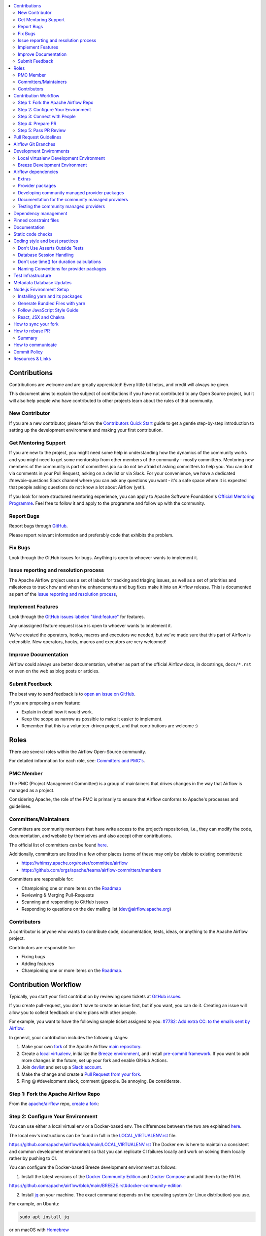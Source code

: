 .. Licensed to the Apache Software Foundation (ASF) under one
    or more contributor license agreements.  See the NOTICE file
    distributed with this work for additional information
    regarding copyright ownership.  The ASF licenses this file
    to you under the Apache License, Version 2.0 (the
    "License"); you may not use this file except in compliance
    with the License.  You may obtain a copy of the License at

 ..   http://www.apache.org/licenses/LICENSE-2.0

 .. Unless required by applicable law or agreed to in writing,
    software distributed under the License is distributed on an
    "AS IS" BASIS, WITHOUT WARRANTIES OR CONDITIONS OF ANY
    KIND, either express or implied.  See the License for the
    specific language governing permissions and limitations
    under the License.

.. contents:: :local:

Contributions
=============

Contributions are welcome and are greatly appreciated! Every little bit helps,
and credit will always be given.

This document aims to explain the subject of contributions if you have not contributed to
any Open Source project, but it will also help people who have contributed to other projects learn about the
rules of that community.

New Contributor
---------------
If you are a new contributor, please follow the `Contributors Quick Start <https://github.com/apache/airflow/blob/main
/CONTRIBUTORS_QUICK_START.rst>`__ guide to get a gentle step-by-step introduction to setting up the development
environment and making your first contribution.

Get Mentoring Support
---------------------

If you are new to the project, you might need some help in understanding how the dynamics
of the community works and you might need to get some mentorship from other members of the
community - mostly committers. Mentoring new members of the community is part of committers
job so do not be afraid of asking committers to help you. You can do it
via comments in your Pull Request, asking on a devlist or via Slack. For your convenience,
we have a dedicated #newbie-questions Slack channel where you can ask any questions
you want - it's a safe space where it is expected that people asking questions do not know
a lot about Airflow (yet!).

If you look for more structured mentoring experience, you can apply to Apache Software Foundation's
`Official Mentoring Programme <http://community.apache.org/mentoringprogramme.html>`_. Feel free
to follow it and apply to the programme and follow up with the community.

Report Bugs
-----------

Report bugs through `GitHub <https://github.com/apache/airflow/issues>`__.

Please report relevant information and preferably code that exhibits the
problem.

Fix Bugs
--------

Look through the GitHub issues for bugs. Anything is open to whoever wants to
implement it.

Issue reporting and resolution process
--------------------------------------

The Apache Airflow project uses a set of labels for tracking and triaging issues, as
well as a set of priorities and milestones to track how and when the enhancements and bug
fixes make it into an Airflow release. This is documented as part of
the `Issue reporting and resolution process <ISSUE_TRIAGE_PROCESS.rst>`_,

Implement Features
------------------

Look through the `GitHub issues labeled "kind:feature"
<https://github.com/apache/airflow/labels/kind%3Afeature>`__ for features.

Any unassigned feature request issue is open to whoever wants to implement it.

We've created the operators, hooks, macros and executors we needed, but we've
made sure that this part of Airflow is extensible. New operators, hooks, macros
and executors are very welcomed!

Improve Documentation
---------------------

Airflow could always use better documentation, whether as part of the official
Airflow docs, in docstrings, ``docs/*.rst`` or even on the web as blog posts or
articles.

Submit Feedback
---------------

The best way to send feedback is to `open an issue on GitHub <https://github.com/apache/airflow/issues/new/choose>`__.

If you are proposing a new feature:

-   Explain in detail how it would work.
-   Keep the scope as narrow as possible to make it easier to implement.
-   Remember that this is a volunteer-driven project, and that contributions are
    welcome :)


Roles
=============

There are several roles within the Airflow Open-Source community.

For detailed information for each role, see: `Committers and PMC's <./COMMITTERS.rst>`__.

PMC Member
-----------

The PMC (Project Management Committee) is a group of maintainers that drives changes in the way that
Airflow is managed as a project.

Considering Apache, the role of the PMC is primarily to ensure that Airflow conforms to Apache's processes
and guidelines.

Committers/Maintainers
----------------------

Committers are community members that have write access to the project’s repositories, i.e., they can modify the code,
documentation, and website by themselves and also accept other contributions.

The official list of committers can be found `here <https://airflow.apache.org/docs/apache-airflow/stable/project.html#committers>`__.

Additionally, committers are listed in a few other places (some of these may only be visible to existing committers):

* https://whimsy.apache.org/roster/committee/airflow
* https://github.com/orgs/apache/teams/airflow-committers/members

Committers are responsible for:

* Championing one or more items on the `Roadmap <https://cwiki.apache.org/confluence/display/AIRFLOW/Airflow+Home>`__
* Reviewing & Merging Pull-Requests
* Scanning and responding to GitHub issues
* Responding to questions on the dev mailing list (dev@airflow.apache.org)

Contributors
------------

A contributor is anyone who wants to contribute code, documentation, tests, ideas, or anything to the
Apache Airflow project.

Contributors are responsible for:

* Fixing bugs
* Adding features
* Championing one or more items on the `Roadmap <https://cwiki.apache.org/confluence/display/AIRFLOW/Airflow+Home>`__.

Contribution Workflow
=====================

Typically, you start your first contribution by reviewing open tickets
at `GitHub issues <https://github.com/apache/airflow/issues>`__.

If you create pull-request, you don't have to create an issue first, but if you want, you can do it.
Creating an issue will allow you to collect feedback or share plans with other people.

For example, you want to have the following sample ticket assigned to you:
`#7782: Add extra CC: to the emails sent by Airflow <https://github.com/apache/airflow/issues/7782>`_.

In general, your contribution includes the following stages:

.. image:: images/workflow.png
    :align: center
    :alt: Contribution Workflow

1. Make your own `fork <https://help.github.com/en/github/getting-started-with-github/fork-a-repo>`__ of
   the Apache Airflow `main repository <https://github.com/apache/airflow>`__.

2. Create a `local virtualenv <LOCAL_VIRTUALENV.rst>`_,
   initialize the `Breeze environment <BREEZE.rst>`__, and
   install `pre-commit framework <STATIC_CODE_CHECKS.rst#pre-commit-hooks>`__.
   If you want to add more changes in the future, set up your fork and enable GitHub Actions.

3. Join `devlist <https://lists.apache.org/list.html?dev@airflow.apache.org>`__
   and set up a `Slack account <https://s.apache.org/airflow-slack>`__.

4. Make the change and create a `Pull Request from your fork <https://help.github.com/en/github/collaborating-with-issues-and-pull-requests/creating-a-pull-request-from-a-fork>`__.

5. Ping @ #development slack, comment @people. Be annoying. Be considerate.

Step 1: Fork the Apache Airflow Repo
------------------------------------
From the `apache/airflow <https://github.com/apache/airflow>`_ repo,
`create a fork <https://help.github.com/en/github/getting-started-with-github/fork-a-repo>`_:

.. image:: images/fork.png
    :align: center
    :alt: Creating a fork


Step 2: Configure Your Environment
----------------------------------

You can use either a local virtual env or a Docker-based env. The differences
between the two are explained `here <https://github.com/apache/airflow/blob/main/CONTRIBUTING.rst#development-environments/>`__.


The local env's instructions can be found in full in the `LOCAL_VIRTUALENV.rst`_ file.

.. _LOCAL_VIRTUALENV.rst:
https://github.com/apache/airflow/blob/main/LOCAL_VIRTUALENV.rst
The Docker env is here to maintain a consistent and common development environment so that you can replicate CI failures locally and work on solving them locally rather by pushing to CI.

You can configure the Docker-based Breeze development environment as follows:

1. Install the latest versions of the `Docker Community Edition`_ and `Docker Compose`_ and add them to the PATH.

.. _Docker Community Edition:
https://github.com/apache/airflow/blob/main/BREEZE.rst#docker-community-edition

.. _Docker Compose: https://github.com/apache/airflow/blob/main/BREEZE.rst#docker-compose

2. Install `jq`_ on your machine. The exact command depends on the operating system (or Linux distribution) you use.

.. _jq: https://stedolan.github.io/jq/

For example, on Ubuntu:

.. code-block:: bash

   sudo apt install jq

or on macOS with `Homebrew <https://formulae.brew.sh/formula/jq>`_

.. code-block:: bash

   brew install jq

3. Enter Breeze, and run the following in the Airflow source code directory:

.. code-block:: bash

   ./breeze

Breeze starts with downloading the Airflow CI image from
the Docker Hub and installing all required dependencies.

This will enter the Docker Docker environment and mount your local sources
to make them immediately visible in the environment.

4. Create a local virtualenv, for example:

.. code-block:: bash

   mkvirtualenv myenv --python=python3.7

5. Initialize the created environment:

.. code-block:: bash

   ./breeze initialize-local-virtualenv --python 3.7

6. Open your IDE (for example, PyCharm) and select the virtualenv you created
   as the project's default virtualenv in your IDE.

Step 3: Connect with People
---------------------------

For effective collaboration, make sure to join the following Airflow groups:

- Mailing lists:

  - Developer’s mailing list `<dev-subscribe@airflow.apache.org>`_
    (quite substantial traffic on this list)

  - All commits mailing list: `<commits-subscribe@airflow.apache.org>`_
    (very high traffic on this list)

  - Airflow users mailing list: `<users-subscribe@airflow.apache.org>`_
    (reasonably small traffic on this list)

- `Issues on GitHub <https://github.com/apache/airflow/issues>`__

- `Slack (chat) <https://s.apache.org/airflow-slack>`__

Step 4: Prepare PR
------------------

1. Update the local sources to address the issue.

   For example, to address this example issue, do the following:

   * Read about `email configuration in Airflow </docs/apache-airflow/howto/email-config.rst>`__.

   * Find the class you should modify. For the example GitHub issue,
     this is `email.py <https://github.com/apache/airflow/blob/main/airflow/utils/email.py>`__.

   * Find the test class where you should add tests. For the example ticket,
     this is `test_email.py <https://github.com/apache/airflow/blob/main/tests/utils/test_email.py>`__.

   * Make sure your fork's main is synced with Apache Airflow's main before you create a branch. See
     `How to sync your fork <#how-to-sync-your-fork>`_ for details.

   * Create a local branch for your development. Make sure to use latest
     ``apache/main`` as base for the branch. See `How to Rebase PR <#how-to-rebase-pr>`_ for some details
     on setting up the ``apache`` remote. Note, some people develop their changes directly in their own
     ``main`` branches - this is OK and you can make PR from your main to ``apache/main`` but we
     recommend to always create a local branch for your development. This allows you to easily compare
     changes, have several changes that you work on at the same time and many more.
     If you have ``apache`` set as remote then you can make sure that you have latest changes in your main
     by ``git pull apache main`` when you are in the local ``main`` branch. If you have conflicts and
     want to override your locally changed main you can override your local changes with
     ``git fetch apache; git reset --hard apache/main``.

   * Modify the class and add necessary code and unit tests.

   * Run the unit tests from the `IDE <TESTING.rst#running-unit-tests-from-ide>`__
     or `local virtualenv <TESTING.rst#running-unit-tests-from-local-virtualenv>`__ as you see fit.

   * Run the tests in `Breeze <TESTING.rst#running-unit-tests-inside-breeze>`__.

   * Run and fix all the `static checks <STATIC_CODE_CHECKS.rst>`__. If you have
     `pre-commits installed <STATIC_CODE_CHECKS.rst#pre-commit-hooks>`__,
     this step is automatically run while you are committing your code. If not, you can do it manually
     via ``git add`` and then ``pre-commit run``.

2. Rebase your fork, squash commits, and resolve all conflicts. See `How to rebase PR <#how-to-rebase-pr>`_
   if you need help with rebasing your change. Remember to rebase often if your PR takes a lot of time to
   review/fix. This will make rebase process much easier and less painful and the more often you do it,
   the more comfortable you will feel doing it.

3. Re-run static code checks again.

4. Make sure your commit has a good title and description of the context of your change, enough
   for the committer reviewing it to understand why you are proposing a change. Make sure to follow other
   PR guidelines described in `pull request guidelines <#pull-request-guidelines>`_.
   Create Pull Request! Make yourself ready for the discussion!

5. Depending on "scope" of your changes, your Pull Request might go through one of few paths after approval.
   We run some non-standard workflow with high degree of automation that allows us to optimize the usage
   of queue slots in GitHub Actions. Our automated workflows determine the "scope" of changes in your PR
   and send it through the right path:

   * In case of a "no-code" change, approval will generate a comment that the PR can be merged and no
     tests are needed. This is usually when the change modifies some non-documentation related RST
     files (such as this file). No python tests are run and no CI images are built for such PR. Usually
     it can be approved and merged few minutes after it is submitted (unless there is a big queue of jobs).

   * In case of change involving python code changes or documentation changes, a subset of full test matrix
     will be executed. This subset of tests perform relevant tests for single combination of python, backend
     version and only builds one CI image and one PROD image. Here the scope of tests depends on the
     scope of your changes:

     * when your change does not change "core" of Airflow (Providers, CLI, WWW, Helm Chart) you will get the
       comment that PR is likely ok to be merged without running "full matrix" of tests. However decision
       for that is left to committer who approves your change. The committer might set a "full tests needed"
       label for your PR and ask you to rebase your request or re-run all jobs. PRs with "full tests needed"
       run full matrix of tests.

     * when your change changes the "core" of Airflow you will get the comment that PR needs full tests and
       the "full tests needed" label is set for your PR. Additional check is set that prevents from
       accidental merging of the request until full matrix of tests succeeds for the PR.

   More details about the PR workflow be found in `PULL_REQUEST_WORKFLOW.rst <PULL_REQUEST_WORKFLOW.rst>`_.


Step 5: Pass PR Review
----------------------

.. image:: images/review.png
    :align: center
    :alt: PR Review

Note that committers will use **Squash and Merge** instead of **Rebase and Merge**
when merging PRs and your commit will be squashed to single commit.

You need to have review of at least one committer (if you are committer yourself, it has to be
another committer). Ideally you should have 2 or more committers reviewing the code that touches
the core of Airflow.


Pull Request Guidelines
=======================

Before you submit a pull request (PR) from your forked repo, check that it meets
these guidelines:

-   Include tests, either as doctests, unit tests, or both, to your pull
    request.

    The airflow repo uses `GitHub Actions <https://help.github.com/en/actions>`__ to
    run the tests and `codecov <https://codecov.io/gh/apache/airflow>`__ to track
    coverage. You can set up both for free on your fork. It will help you make sure you do not
    break the build with your PR and that you help increase coverage.

-   Follow our project's `Coding style and best practices`_.

    These are things that aren't currently enforced programmatically (either because they are too hard or just
    not yet done.)

-   `Rebase your fork <http://stackoverflow.com/a/7244456/1110993>`__, and resolve all conflicts.

-   When merging PRs, Committer will use **Squash and Merge** which means then your PR will be merged as one commit, regardless of the number of commits in your PR. During the review cycle, you can keep a commit history for easier review, but if you need to, you can also squash all commits to reduce the maintenance burden during rebase.

-   Add an `Apache License <http://www.apache.org/legal/src-headers.html>`__ header
    to all new files.

    If you have `pre-commit hooks <STATIC_CODE_CHECKS.rst#pre-commit-hooks>`__ enabled, they automatically add
    license headers during commit.

-   If your pull request adds functionality, make sure to update the docs as part
    of the same PR. Doc string is often sufficient. Make sure to follow the
    Sphinx compatible standards.

-   Make sure your code fulfills all the
    `static code checks <STATIC_CODE_CHECKS.rst#pre-commit-hooks>`__ we have in our code. The easiest way
    to make sure of that is to use `pre-commit hooks <STATIC_CODE_CHECKS.rst#pre-commit-hooks>`__

-   Run tests locally before opening PR.

-   You can use any supported python version to run the tests, but the best is to check
    if it works for the oldest supported version (Python 3.7 currently). In rare cases
    tests might fail with the oldest version when you use features that are available in newer Python
    versions. For that purpose we have ``airflow.compat`` package where we keep back-ported
    useful features from newer versions.

-   Adhere to guidelines for commit messages described in this `article <http://chris.beams.io/posts/git-commit/>`__.
    This makes the lives of those who come after you a lot easier.

Airflow Git Branches
====================

All new development in Airflow happens in the ``main`` branch. All PRs should target that branch.


We also have a ``v2-*-test`` branches that are used to test ``2.*.x`` series of Airflow and where committers
cherry-pick selected commits from the main branch.

Cherry-picking is done with the ``-x`` flag.

The ``v2-*-test`` branch might be broken at times during testing. Expect force-pushes there so
committers should coordinate between themselves on who is working on the ``v2-*-test`` branch -
usually these are developers with the release manager permissions.

The ``v2-*-stable`` branch is rather stable - there are minimum changes coming from approved PRs that
passed the tests. This means that the branch is rather, well, "stable".

Once the ``v2-*-test`` branch stabilises, the ``v2-*-stable`` branch is synchronized with ``v2-*-test``.
The ``v2-*-stable`` branches are used to release ``2.*.x`` releases.

The general approach is that cherry-picking a commit that has already had a PR and unit tests run
against main is done to ``v2-*-test`` branches, but PRs from contributors towards 2.0 should target
``v2-*-stable`` branches.

The ``v2-*-test`` branches and ``v2-*-stable`` ones are merged just before the release and that's the
time when they converge.

The production images are released in DockerHub from:

* main branch for development
* ``2.*.*``, ``2.*.*rc*`` releases from the ``v2-*-stable`` branch when we prepare release candidates and
  final releases.

Development Environments
========================

There are two environments, available on Linux and macOS, that you can use to
develop Apache Airflow:

-   `Local virtualenv development environment <#local-virtualenv-development-environment>`_
    that supports running unit tests and can be used in your IDE.

-   `Breeze Docker-based development environment <#breeze-development-environment>`_ that provides
    an end-to-end CI solution with all software dependencies covered.

The table below summarizes differences between the two environments:


========================= ================================ =====================================
**Property**              **Local virtualenv**             **Breeze environment**
========================= ================================ =====================================
Test coverage             - (-) unit tests only            - (+) integration and unit tests
------------------------- -------------------------------- -------------------------------------
Setup                     - (+) automated with breeze cmd  - (+) automated with breeze cmd
------------------------- -------------------------------- -------------------------------------
Installation difficulty   - (-) depends on the OS setup    - (+) works whenever Docker works
------------------------- -------------------------------- -------------------------------------
Team synchronization      - (-) difficult to achieve       - (+) reproducible within team
------------------------- -------------------------------- -------------------------------------
Reproducing CI failures   - (-) not possible in many cases - (+) fully reproducible
------------------------- -------------------------------- -------------------------------------
Ability to update         - (-) requires manual updates    - (+) automated update via breeze cmd
------------------------- -------------------------------- -------------------------------------
Disk space and CPU usage  - (+) relatively lightweight     - (-) uses GBs of disk and many CPUs
------------------------- -------------------------------- -------------------------------------
IDE integration           - (+) straightforward            - (-) via remote debugging only
========================= ================================ =====================================


Typically, you are recommended to use both of these environments depending on your needs.

Local virtualenv Development Environment
----------------------------------------

All details about using and running local virtualenv environment for Airflow can be found
in `LOCAL_VIRTUALENV.rst <LOCAL_VIRTUALENV.rst>`__.

Benefits:

-   Packages are installed locally. No container environment is required.

-   You can benefit from local debugging within your IDE.

-   With the virtualenv in your IDE, you can benefit from autocompletion and running tests directly from the IDE.

Limitations:

-   You have to maintain your dependencies and local environment consistent with
    other development environments that you have on your local machine.

-   You cannot run tests that require external components, such as mysql,
    postgres database, hadoop, mongo, cassandra, redis, etc.

    The tests in Airflow are a mixture of unit and integration tests and some of
    them require these components to be set up. Local virtualenv supports only
    real unit tests. Technically, to run integration tests, you can configure
    and install the dependencies on your own, but it is usually complex.
    Instead, you are recommended to use
    `Breeze development environment <#breeze-development-environment>`__ with all required packages
    pre-installed.

-   You need to make sure that your local environment is consistent with other
    developer environments. This often leads to a "works for me" syndrome. The
    Breeze container-based solution provides a reproducible environment that is
    consistent with other developers.

-   You are **STRONGLY** encouraged to also install and use `pre-commit hooks <STATIC_CODE_CHECKS.rst#pre-commit-hooks>`_
    for your local virtualenv development environment.
    Pre-commit hooks can speed up your development cycle a lot.

Breeze Development Environment
------------------------------

All details about using and running Airflow Breeze can be found in
`BREEZE.rst <BREEZE.rst>`__.

The Airflow Breeze solution is intended to ease your local development as "*It's
a Breeze to develop Airflow*".

Benefits:

-   Breeze is a complete environment that includes external components, such as
    mysql database, hadoop, mongo, cassandra, redis, etc., required by some of
    Airflow tests. Breeze provides a preconfigured Docker Compose environment
    where all these services are available and can be used by tests
    automatically.

-   Breeze environment is almost the same as used in the CI automated builds.
    So, if the tests run in your Breeze environment, they will work in the CI as well.
    See `<CI.rst>`_ for details about Airflow CI.

Limitations:

-   Breeze environment takes significant space in your local Docker cache. There
    are separate environments for different Python and Airflow versions, and
    each of the images takes around 3GB in total.

-   Though Airflow Breeze setup is automated, it takes time. The Breeze
    environment uses pre-built images from DockerHub and it takes time to
    download and extract those images. Building the environment for a particular
    Python version takes less than 10 minutes.

-   Breeze environment runs in the background taking precious resources, such as
    disk space and CPU. You can stop the environment manually after you use it
    or even use a ``bare`` environment to decrease resource usage.

**NOTE:** Breeze CI images are not supposed to be used in production environments.
They are optimized for repeatability of tests, maintainability and speed of building rather
than production performance. The production images are not yet officially published.


Airflow dependencies
====================

.. note::

   Only ``pip`` installation is currently officially supported.

   While there are some successes with using other tools like `poetry <https://python-poetry.org/>`_ or
   `pip-tools <https://pypi.org/project/pip-tools/>`_, they do not share the same workflow as
   ``pip`` - especially when it comes to constraint vs. requirements management.
   Installing via ``Poetry`` or ``pip-tools`` is not currently supported.

   If you wish to install airflow using those tools you should use the constraint files and convert
   them to appropriate format and workflow that your tool requires.


Extras
------

There are a number of extras that can be specified when installing Airflow. Those
extras can be specified after the usual pip install - for example
``pip install -e .[ssh]``. For development purpose there is a ``devel`` extra that
installs all development dependencies. There is also ``devel_ci`` that installs
all dependencies needed in the CI environment.

This is the full list of those extras:

  .. START EXTRAS HERE

airbyte, alibaba, all, all_dbs, amazon, apache.atlas, apache.beam, apache.cassandra, apache.drill,
apache.druid, apache.hdfs, apache.hive, apache.kylin, apache.livy, apache.pig, apache.pinot,
apache.spark, apache.sqoop, apache.webhdfs, asana, async, atlas, aws, azure, cassandra, celery,
cgroups, cloudant, cncf.kubernetes, crypto, dask, databricks, datadog, deprecated_api, devel,
devel_all, devel_ci, devel_hadoop, dingding, discord, doc, docker, druid, elasticsearch, exasol,
facebook, ftp, gcp, gcp_api, github_enterprise, google, google_auth, grpc, hashicorp, hdfs, hive,
http, imap, influxdb, jdbc, jenkins, jira, kerberos, kubernetes, ldap, leveldb, microsoft.azure,
microsoft.mssql, microsoft.psrp, microsoft.winrm, mongo, mssql, mysql, neo4j, odbc, openfaas,
opsgenie, oracle, pagerduty, pandas, papermill, password, pinot, plexus, postgres, presto, qds,
qubole, rabbitmq, redis, s3, salesforce, samba, segment, sendgrid, sentry, sftp, singularity, slack,
snowflake, spark, sqlite, ssh, statsd, tableau, telegram, trino, vertica, virtualenv, webhdfs,
winrm, yandex, zendesk

  .. END EXTRAS HERE

Provider packages
-----------------

Airflow 2.0 is split into core and providers. They are delivered as separate packages:

* ``apache-airflow`` - core of Apache Airflow
* ``apache-airflow-providers-*`` - More than 50 provider packages to communicate with external services

In Airflow 1.10 all those providers were installed together within one single package and when you installed
airflow locally, from sources, they were also installed. In Airflow 2.0, providers are separated out,
and not packaged together with the core, unless you set ``INSTALL_PROVIDERS_FROM_SOURCES`` environment
variable to ``true``.

In Breeze - which is a development environment, ``INSTALL_PROVIDERS_FROM_SOURCES`` variable is set to true,
but you can add ``--skip-installing-airflow-providers-from-sources`` flag to Breeze to skip installing providers when
building the images.

One watch-out - providers are still always installed (or rather available) if you install airflow from
sources using ``-e`` (or ``--editable``) flag. In such case airflow is read directly from the sources
without copying airflow packages to the usual installation location, and since 'providers' folder is
in this airflow folder - the providers package is importable.

Some of the packages have cross-dependencies with other providers packages. This typically happens for
transfer operators where operators use hooks from the other providers in case they are transferring
data between the providers. The list of dependencies is maintained (automatically with pre-commits)
in the ``airflow/providers/dependencies.json``. Pre-commits are also used to generate dependencies.
The dependency list is automatically used during PyPI packages generation.

Cross-dependencies between provider packages are converted into extras - if you need functionality from
the other provider package you can install it adding [extra] after the
``apache-airflow-providers-PROVIDER`` for example:
``pip install apache-airflow-providers-google[amazon]`` in case you want to use GCP
transfer operators from Amazon ECS.

If you add a new dependency between different providers packages, it will be detected automatically during
pre-commit phase and pre-commit will fail - and add entry in dependencies.json so that the package extra
dependencies are properly added when package is installed.

You can regenerate the whole list of provider dependencies by running this command (you need to have
``pre-commits`` installed).

.. code-block:: bash

  pre-commit run build-providers-dependencies


Here is the list of packages and their extras:


  .. START PACKAGE DEPENDENCIES HERE

========================== ===========================
Package                    Extras
========================== ===========================
airbyte                    http
amazon                     apache.hive,cncf.kubernetes,exasol,ftp,google,imap,mongo,salesforce,ssh
apache.beam                google
apache.druid               apache.hive
apache.hive                amazon,microsoft.mssql,mysql,presto,samba,vertica
apache.livy                http
dingding                   http
discord                    http
google                     amazon,apache.beam,apache.cassandra,cncf.kubernetes,facebook,microsoft.azure,microsoft.mssql,mysql,oracle,postgres,presto,salesforce,sftp,ssh,trino
hashicorp                  google
microsoft.azure            google,oracle,sftp
mysql                      amazon,presto,trino,vertica
postgres                   amazon
salesforce                 tableau
sftp                       ssh
slack                      http
snowflake                  slack
========================== ===========================

  .. END PACKAGE DEPENDENCIES HERE


Developing community managed provider packages
----------------------------------------------

While you can develop your own providers, Apache Airflow has 60+ providers that are managed by the community.
They are part of the same repository as Apache Airflow (we use ``monorepo`` approach where different
parts of the system are developed in the same repository but then they are packaged and released separately).
All the community-managed providers are in 'airflow/providers' folder and they are all sub-packages of
'airflow.providers' package. All the providers are available as ``apache-airflow-providers-<PROVIDER_ID>``
packages.

The capabilities of the community-managed providers are the same as the third-party ones. When
the providers are installed from PyPI, they provide the entry-point containing the metadata as described
in the previous chapter. However when they are locally developed, together with Airflow, the mechanism
of discovery of the providers is based on ``provider.yaml`` file that is placed in the top-folder of
the provider. Similarly as in case of the ``provider.yaml`` file is compliant with the
`json-schema specification <https://github.com/apache/airflow/blob/main/airflow/provider.yaml.schema.json>`_.
Thanks to that mechanism, you can develop community managed providers in a seamless way directly from
Airflow sources, without preparing and releasing them as packages. This is achieved by:

* When Airflow is installed locally in editable mode (``pip install -e``) the provider packages installed
  from PyPI are uninstalled and the provider discovery mechanism finds the providers in the Airflow
  sources by searching for provider.yaml files.

* When you want to install Airflow from sources you can set ``INSTALL_PROVIDERS_FROM_SOURCES`` variable
  to ``true`` and then the providers will not be installed from PyPI packages, but they will be installed
  from local sources as part of the ``apache-airflow`` package, but additionally the ``provider.yaml`` files
  are copied together with the sources, so that capabilities and names of the providers can be discovered.
  This mode is especially useful when you are developing a new provider, that cannot be installed from
  PyPI and you want to check if it installs cleanly.

Regardless if you plan to contribute your provider, when you are developing your own, custom providers,
you can use the above functionality to make your development easier. You can add your provider
as a sub-folder of the ``airflow.providers`` package, add the ``provider.yaml`` file and install airflow
in development mode - then capabilities of your provider will be discovered by airflow and you will see
the provider among other providers in ``airflow providers`` command output.

Documentation for the community managed providers
-------------------------------------------------

When you are developing a community-managed provider, you are supposed to make sure it is well tested
and documented. Part of the documentation is ``provider.yaml`` file ``integration`` information and
``version`` information. This information is stripped-out from provider info available at runtime,
however it is used to automatically generate documentation for the provider.

If you have pre-commits installed, pre-commit will warn you and let you know what changes need to be
done in the ``provider.yaml`` file when you add a new Operator, Hooks, Sensor or Transfer. You can
also take a look at the other ``provider.yaml`` files as examples.

Well documented provider contains those:

* index.rst with references to packages, API used and example dags
* configuration reference
* class documentation generated from PyDoc in the code
* example dags
* how-to guides

You can see for example ``google`` provider which has very comprehensive documentation:

* `Documentation <docs/apache-airflow-providers-google>`_
* `Example DAGs <airflow/providers/google/cloud/example_dags>`_

Part of the documentation are example dags. We are using the example dags for various purposes in
providers:

* showing real examples of how your provider classes (Operators/Sensors/Transfers) can be used
* snippets of the examples are embedded in the documentation via ``exampleinclude::`` directive
* examples are executable as system tests

Testing the community managed providers
---------------------------------------

We have high requirements when it comes to testing the community managed providers. We have to be sure
that we have enough coverage and ways to tests for regressions before the community accepts such
providers.

* Unit tests have to be comprehensive and they should tests for possible regressions and edge cases
  not only "green path"

* Integration tests where 'local' integration with a component is possible (for example tests with
  MySQL/Postgres DB/Trino/Kerberos all have integration tests which run with real, dockerized components

* System Tests which provide end-to-end testing, usually testing together several operators, sensors,
  transfers connecting to a real external system

You can read more about out approach for tests in `TESTING.rst <TESTING.rst>`_ but here
are some highlights.

Dependency management
=====================

Airflow is not a standard python project. Most of the python projects fall into one of two types -
application or library. As described in
`this StackOverflow question <https://stackoverflow.com/questions/28509481/should-i-pin-my-python-dependencies-versions>`_,
the decision whether to pin (freeze) dependency versions for a python project depends on the type. For
applications, dependencies should be pinned, but for libraries, they should be open.

For application, pinning the dependencies makes it more stable to install in the future - because new
(even transitive) dependencies might cause installation to fail. For libraries - the dependencies should
be open to allow several different libraries with the same requirements to be installed at the same time.

The problem is that Apache Airflow is a bit of both - application to install and library to be used when
you are developing your own operators and DAGs.

This - seemingly unsolvable - puzzle is solved by having pinned constraints files. Those are available
as of airflow 1.10.10 and further improved with 1.10.12 (moved to separate orphan branches)

Pinned constraint files
=======================

.. note::

   Only ``pip`` installation is officially supported.

   While it is possible to install Airflow with tools like `poetry <https://python-poetry.org/>`_ or
   `pip-tools <https://pypi.org/project/pip-tools/>`_, they do not share the same workflow as
   ``pip`` - especially when it comes to constraint vs. requirements management.
   Installing via ``Poetry`` or ``pip-tools`` is not currently supported.

   If you wish to install airflow using those tools you should use the constraint files and convert
   them to appropriate format and workflow that your tool requires.


By default when you install ``apache-airflow`` package - the dependencies are as open as possible while
still allowing the apache-airflow package to install. This means that ``apache-airflow`` package might fail to
install in case a direct or transitive dependency is released that breaks the installation. In such case
when installing ``apache-airflow``, you might need to provide additional constraints (for
example ``pip install apache-airflow==1.10.2 Werkzeug<1.0.0``)

There are several sets of constraints we keep:

* 'constraints' - those are constraints generated by matching the current airflow version from sources
   and providers that are installed from PyPI. Those are constraints used by the users who want to
   install airflow with pip, they are named ``constraints-<PYTHON_MAJOR_MINOR_VERSION>.txt``.

* "constraints-source-providers" - those are constraints generated by using providers installed from
  current sources. While adding new providers their dependencies might change, so this set of providers
  is the current set of the constraints for airflow and providers from the current main sources.
  Those providers are used by CI system to keep "stable" set of constraints. They are named
  ``constraints-source-providers-<PYTHON_MAJOR_MINOR_VERSION>.txt``

* "constraints-no-providers" - those are constraints generated from only Apache Airflow, without any
  providers. If you want to manage airflow separately and then add providers individually, you can
  use those. Those constraints are named ``constraints-no-providers-<PYTHON_MAJOR_MINOR_VERSION>.txt``.

We also have constraints with "source-providers" but they are used i

The first ones can be used as constraints file when installing Apache Airflow in a repeatable way.
It can be done from the sources:

.. code-block:: bash

  pip install -e . \
    --constraint "https://raw.githubusercontent.com/apache/airflow/constraints-main/constraints-3.7.txt"


or from the PyPI package:

.. code-block:: bash

  pip install apache-airflow \
    --constraint "https://raw.githubusercontent.com/apache/airflow/constraints-main/constraints-3.7.txt"


This works also with extras - for example:

.. code-block:: bash

  pip install .[ssh] \
    --constraint "https://raw.githubusercontent.com/apache/airflow/constraints-main/constraints-3.7.txt"


As of apache-airflow 1.10.12 it is also possible to use constraints directly from GitHub using specific
tag/hash name. We tag commits working for particular release with constraints-<version> tag. So for example
fixed valid constraints 1.10.12 can be used by using ``constraints-1.10.12`` tag:

.. code-block:: bash

  pip install apache-airflow[ssh]==1.10.12 \
      --constraint "https://raw.githubusercontent.com/apache/airflow/constraints-1.10.12/constraints-3.7.txt"

There are different set of fixed constraint files for different python major/minor versions and you should
use the right file for the right python version.

If you want to update just airflow dependencies, without paying attention to providers, you can do it using
-no-providers constraint files as well.

.. code-block:: bash

  pip install . --upgrade \
    --constraint "https://raw.githubusercontent.com/apache/airflow/constraints-main/constraints-no-providers-3.7.txt"


The ``constraints-<PYTHON_MAJOR_MINOR_VERSION>.txt`` and ``constraints-no-providers-<PYTHON_MAJOR_MINOR_VERSION>.txt``
will be automatically regenerated by CI job every time after the ``setup.py`` is updated and pushed
if the tests are successful.


Documentation
=============

Documentation for ``apache-airflow`` package and other packages that are closely related to it ie. providers packages are in ``/docs/`` directory. For detailed information on documentation development, see: `docs/README.rst <docs/README.rst>`_

Static code checks
==================

We check our code quality via static code checks. See
`STATIC_CODE_CHECKS.rst <STATIC_CODE_CHECKS.rst>`_ for details.

Your code must pass all the static code checks in the CI in order to be eligible for Code Review.
The easiest way to make sure your code is good before pushing is to use pre-commit checks locally
as described in the static code checks documentation.

.. _coding_style:

Coding style and best practices
===============================

Most of our coding style rules are enforced programmatically by flake8 and mypy (which are run automatically
on every pull request), but there are some rules that are not yet automated and are more Airflow specific or
semantic than style

Don't Use Asserts Outside Tests
-------------------------------

Our community agreed that to various reasons we do not use ``assert`` in production code of Apache Airflow.
For details check the relevant `mailing list thread <https://lists.apache.org/thread.html/bcf2d23fcd79e21b3aac9f32914e1bf656e05ffbcb8aa282af497a2d%40%3Cdev.airflow.apache.org%3E>`_.

In other words instead of doing:

.. code-block:: python

    assert some_predicate()

you should do:

.. code-block:: python

    if not some_predicate():
        handle_the_case()

The one exception to this is if you need to make an assert for typechecking (which should be almost a last resort) you can do this:

.. code-block:: python

    if TYPE_CHECKING:
        assert isinstance(x, MyClass)


Database Session Handling
-------------------------

**Explicit is better than implicit.** If a function accepts a ``session`` parameter it should not commit the
transaction itself. Session management is up to the caller.

To make this easier, there is the ``create_session`` helper:

.. code-block:: python

    from sqlalchemy.orm import Session

    from airflow.utils.session import create_session


    def my_call(*args, session: Session):
        ...
        # You MUST not commit the session here.


    with create_session() as session:
        my_call(*args, session=session)

If this function is designed to be called by "end-users" (i.e. DAG authors) then using the ``@provide_session`` wrapper is okay:

.. code-block:: python

    from sqlalchemy.orm import Session

    from airflow.utils.session import NEW_SESSION, provide_session


    @provide_session
    def my_method(arg, *, session: Session = NEW_SESSION):
        ...
        # You SHOULD not commit the session here. The wrapper will take care of commit()/rollback() if exception

In both cases, the ``session`` argument is a `keyword-only argument`_. This is the most preferred form if
possible, although there are some exceptions in the code base where this cannot be used, due to backward
compatibility considerations. In most cases, ``session`` argument should be last in the argument list.

.. _`keyword-only argument`: https://www.python.org/dev/peps/pep-3102/


Don't use time() for duration calculations
-----------------------------------------

If you wish to compute the time difference between two events with in the same process, use
``time.monotonic()``, not ``time.time()`` nor ``timezone.utcnow()``.

If you are measuring duration for performance reasons, then ``time.perf_counter()`` should be used. (On many
platforms, this uses the same underlying clock mechanism as monotonic, but ``perf_counter`` is guaranteed to be
the highest accuracy clock on the system, monotonic is simply "guaranteed" to not go backwards.)

If you wish to time how long a block of code takes, use ``Stats.timer()`` -- either with a metric name, which
will be timed and submitted automatically:

.. code-block:: python

    from airflow.stats import Stats

    ...

    with Stats.timer("my_timer_metric"):
        ...

or to time but not send a metric:

.. code-block:: python

    from airflow.stats import Stats

    ...

    with Stats.timer() as timer:
        ...

    log.info("Code took %.3f seconds", timer.duration)

For full docs on ``timer()`` check out `airflow/stats.py`_.

If the start_date of a duration calculation needs to be stored in a database, then this has to be done using
datetime objects. In all other cases, using datetime for duration calculation MUST be avoided as creating and
diffing datetime operations are (comparatively) slow.

Naming Conventions for provider packages
----------------------------------------

In Airflow 2.0 we standardized and enforced naming for provider packages, modules and classes.
those rules (introduced as AIP-21) were not only introduced but enforced using automated checks
that verify if the naming conventions are followed. Here is a brief summary of the rules, for
detailed discussion you can go to `AIP-21 Changes in import paths <https://cwiki.apache.org/confluence/display/AIRFLOW/AIP-21%3A+Changes+in+import+paths>`_

The rules are as follows:

* Provider packages are all placed in 'airflow.providers'

* Providers are usually direct sub-packages of the 'airflow.providers' package but in some cases they can be
  further split into sub-packages (for example 'apache' package has 'cassandra', 'druid' ... providers ) out
  of which several different provider packages are produced (apache.cassandra, apache.druid). This is
  case when the providers are connected under common umbrella but very loosely coupled on the code level.

* In some cases the package can have sub-packages but they are all delivered as single provider
  package (for example 'google' package contains 'ads', 'cloud' etc. sub-packages). This is in case
  the providers are connected under common umbrella and they are also tightly coupled on the code level.

* Typical structure of provider package:
    * example_dags -> example DAGs are stored here (used for documentation and System Tests)
    * hooks -> hooks are stored here
    * operators -> operators are stored here
    * sensors -> sensors are stored here
    * secrets -> secret backends are stored here
    * transfers -> transfer operators are stored here

* Module names do not contain word "hooks", "operators" etc. The right type comes from
  the package. For example 'hooks.datastore' module contains DataStore hook and 'operators.datastore'
  contains DataStore operators.

* Class names contain 'Operator', 'Hook', 'Sensor' - for example DataStoreHook, DataStoreExportOperator

* Operator name usually follows the convention: ``<Subject><Action><Entity>Operator``
  (BigQueryExecuteQueryOperator) is a good example

* Transfer Operators are those that actively push data from one service/provider and send it to another
  service (might be for the same or another provider). This usually involves two hooks. The convention
  for those ``<Source>To<Destination>Operator``. They are not named *TransferOperator nor *Transfer.

* Operators that use external service to perform transfer (for example CloudDataTransferService operators
  are not placed in "transfers" package and do not have to follow the naming convention for
  transfer operators.

* It is often debatable where to put transfer operators but we agreed to the following criteria:

  * We use "maintainability" of the operators as the main criteria - so the transfer operator
    should be kept at the provider which has highest "interest" in the transfer operator

  * For Cloud Providers or Service providers that usually means that the transfer operators
    should land at the "target" side of the transfer

* Secret Backend name follows the convention: ``<SecretEngine>Backend``.

* Tests are grouped in parallel packages under "tests.providers" top level package. Module name is usually
  ``test_<object_to_test>.py``,

* System tests (not yet fully automated but allowing to run e2e testing of particular provider) are
  named with _system.py suffix.

Test Infrastructure
===================

We support the following types of tests:

* **Unit tests** are Python tests launched with ``pytest``.
  Unit tests are available both in the `Breeze environment <BREEZE.rst>`_
  and `local virtualenv <LOCAL_VIRTUALENV.rst>`_.

* **Integration tests** are available in the Breeze development environment
  that is also used for Airflow's CI tests. Integration test are special tests that require
  additional services running, such as Postgres, Mysql, Kerberos, etc.

* **System tests** are automatic tests that use external systems like
  Google Cloud. These tests are intended for an end-to-end DAG execution.

For details on running different types of Airflow tests, see `TESTING.rst <TESTING.rst>`_.

Metadata Database Updates
=========================

When developing features, you may need to persist information to the metadata
database. Airflow has `Alembic <https://github.com/sqlalchemy/alembic>`__ built-in
module to handle all schema changes. Alembic must be installed on your
development machine before continuing with migration.


.. code-block:: bash

    # starting at the root of the project
    $ pwd
    ~/airflow
    # change to the airflow directory
    $ cd airflow
    $ alembic revision -m "add new field to db"
       Generating
    ~/airflow/airflow/migrations/versions/12341123_add_new_field_to_db.py


Node.js Environment Setup
=========================

``airflow/www/`` contains all yarn-managed, front-end assets. Flask-Appbuilder
itself comes bundled with jQuery and bootstrap. While they may be phased out
over time, these packages are currently not managed with yarn.

Make sure you are using recent versions of node and yarn. No problems have been
found with node\>=8.11.3 and yarn\>=1.19.1.

Installing yarn and its packages
--------------------------------

Make sure yarn is available in your environment.

To install yarn on macOS:

1.  Run the following commands (taken from `this source <https://gist.github.com/DanHerbert/9520689>`__):

.. code-block:: bash

    brew install node
    brew install yarn
    yarn config set prefix ~/.yarn


2.  Add ``~/.yarn/bin`` to your ``PATH`` so that commands you are installing
    could be used globally.

3.  Set up your ``.bashrc`` file and then ``source ~/.bashrc`` to reflect the
    change.

.. code-block:: bash

    export PATH="$HOME/.yarn/bin:$PATH"

4.  Install third-party libraries defined in ``package.json`` by running the
    following commands within the ``airflow/www/`` directory:


.. code-block:: bash

    # from the root of the repository, move to where our JS package.json lives
    cd airflow/www/
    # run yarn install to fetch all the dependencies
    yarn install


These commands install the libraries in a new ``node_modules/`` folder within
``www/``.

Should you add or upgrade a node package, run
``yarn add --dev <package>`` for packages needed in development or
``yarn add <package>`` for packages used by the code.
Then push the newly generated ``package.json`` and ``yarn.lock`` file so that we
could get a reproducible build. See the `Yarn docs
<https://yarnpkg.com/en/docs/cli/add#adding-dependencies->`_ for more details.


Generate Bundled Files with yarn
--------------------------------

To parse and generate bundled files for Airflow, run either of the following
commands:

.. code-block:: bash

    # Compiles the production / optimized js & css
    yarn run prod

    # Starts a web server that manages and updates your assets as you modify them
    yarn run dev


Follow JavaScript Style Guide
-----------------------------

We try to enforce a more consistent style and follow the JS community
guidelines.

Once you add or modify any JavaScript code in the project, please make sure it
follows the guidelines defined in `Airbnb
JavaScript Style Guide <https://github.com/airbnb/javascript>`__.

Apache Airflow uses `ESLint <https://eslint.org/>`__ as a tool for identifying and
reporting on patterns in JavaScript. To use it, run any of the following
commands:

.. code-block:: bash

    # Check JS code in .js, .jsx, and .html files, and report any errors/warnings
    yarn run lint

    # Check JS code in .js, .jsx, and .html files, report any errors/warnings and fix them if possible
    yarn run lint:fix

    # Runs tests for all .test.js and .test.jsx files
    yarn test

React, JSX and Chakra
-----------------------------

In order to create a more modern UI, we have started to include [React](https://reactjs.org/) in the ``airflow/www/`` project.
If you are unfamiliar with React then it is recommended to check out their documentation to understand components and jsx syntax.

We are using [Chakra UI](https://chakra-ui.com/) as a component and styling library. Notably, all styling is done in a theme file or
inline when defining a component. There are a few shorthand style props like ``px`` instead of ``padding-right, padding-left``.
To make this work, all Chakra styling and css styling are completely separate. It is best to think of the React components as a separate app
that lives inside of the main app.

How to sync your fork
=====================

When you have your fork, you should periodically synchronize the main of your fork with the
Apache Airflow main. In order to do that you can ``git pull --rebase`` to your local git repository from
apache remote and push the main (often with ``--force`` to your fork). There is also an easy
way to sync your fork in GitHub's web UI with the `Fetch upstream feature
<https://docs.github.com/en/github/collaborating-with-pull-requests/working-with-forks/syncing-a-fork#syncing-a-fork-from-the-web-ui>`_.

This will force-push the ``main`` branch from ``apache/airflow`` to the ``main`` branch
in your fork. Note that in case you modified the main in your fork, you might loose those changes.


How to rebase PR
================

A lot of people are unfamiliar with the rebase workflow in Git, but we think it is an excellent workflow,
providing a better alternative to the merge workflow. We've therefore written a short guide for those who would like to learn it.

As opposed to the merge workflow, the rebase workflow allows us to
clearly separate your changes from the changes of others. It puts the responsibility of rebasing on the
author of the change. It also produces a "single-line" series of commits on the main branch. This
makes it easier to understand what was going on and to find reasons for problems (it is especially
useful for "bisecting" when looking for a commit that introduced some bugs).

First of all, we suggest you read about the rebase workflow here:
`Merging vs. rebasing <https://www.atlassian.com/git/tutorials/merging-vs-rebasing>`_. This is an
excellent article that describes all the ins/outs of the rebase workflow. I recommend keeping it for future reference.

The goal of rebasing your PR on top of ``apache/main`` is to "transplant" your change on top of
the latest changes that are merged by others. It also allows you to fix all the conflicts
that arise as a result of other people changing the same files as you and merging the changes to ``apache/main``.

Here is how rebase looks in practice (you can find a summary below these detailed steps):

1. You first need to add the Apache project remote to your git repository. This is only necessary once,
so if it's not the first time you are following this tutorial you can skip this step. In this example,
we will be adding the remote
as "apache" so you can refer to it easily:

* If you use ssh: ``git remote add apache git@github.com:apache/airflow.git``
* If you use https: ``git remote add apache https://github.com/apache/airflow.git``

2. You then need to make sure that you have the latest main fetched from the ``apache`` repository. You can do this
   via:

   ``git fetch apache`` (to fetch apache remote)

   ``git fetch --all``  (to fetch all remotes)

3. Assuming that your feature is in a branch in your repository called ``my-branch`` you can easily check
   what is the base commit you should rebase from by:

   ``git merge-base my-branch apache/main``

   This will print the HASH of the base commit which you should use to rebase your feature from.
   For example: ``5abce471e0690c6b8d06ca25685b0845c5fd270f``. Copy that HASH and go to the next step.

   Optionally, if you want better control you can also find this commit hash manually.

   Run:

   ``git log``

   And find the first commit that you DO NOT want to "transplant".

   Performing:

   ``git rebase HASH``

   Will "transplant" all commits after the commit with the HASH.

4. Providing that you weren't already working on your branch, check out your feature branch locally via:

   ``git checkout my-branch``

5. Rebase:

   ``git rebase HASH --onto apache/main``

   For example:

   ``git rebase 5abce471e0690c6b8d06ca25685b0845c5fd270f --onto apache/main``

6. If you have no conflicts - that's cool. You rebased. You can now run ``git push --force-with-lease`` to
   push your changes to your repository. That should trigger the build in our CI if you have a
   Pull Request (PR) opened already.

7. While rebasing you might have conflicts. Read carefully what git tells you when it prints information
   about the conflicts. You need to solve the conflicts manually. This is sometimes the most difficult
   part and requires deliberately correcting your code and looking at what has changed since you developed your
   changes.

   There are various tools that can help you with this. You can use:

   ``git mergetool``

   You can configure different merge tools with it. You can also use IntelliJ/PyCharm's excellent merge tool.
   When you open a project in PyCharm which has conflicts, you can go to VCS > Git > Resolve Conflicts and there
   you have a very intuitive and helpful merge tool. For more information, see
   `Resolve conflicts <https://www.jetbrains.com/help/idea/resolving-conflicts.html>`_.

8. After you've solved your conflict run:

   ``git rebase --continue``

   And go either to point 6. or 7, depending on whether you have more commits that cause conflicts in your PR (rebasing applies each
   commit from your PR one-by-one).

Summary
-------------

Useful when you understand the flow but don't remember the steps and want a quick reference.

``git fetch --all``
``git merge-base my-branch apache/main``
``git checkout my-branch``
``git rebase HASH --onto apache/main``
``git push --force-with-lease``

How to communicate
==================

Apache Airflow is a Community within Apache Software Foundation. As the motto of
the Apache Software Foundation states "Community over Code" - people in the
community are far more important than their contribution.

This means that communication plays a big role in it, and this chapter is all about it.

In our communication, everyone is expected to follow the `ASF Code of Conduct <https://www.apache.org/foundation/policies/conduct>`_.

We have various channels of communication - starting from the official devlist, comments
in the Pull Requests, Slack, wiki.

All those channels can be used for different purposes.
You can join the channels via links at the `Airflow Community page <https://airflow.apache.org/community/>`_

* The `Apache Airflow devlist <https://lists.apache.org/list.html?dev@airflow.apache.org>`_ for:
   * official communication
   * general issues, asking community for opinion
   * discussing proposals
   * voting
* The `Airflow CWiki <https://cwiki.apache.org/confluence/display/AIRFLOW/Airflow+Home?src=breadcrumbs>`_ for:
   * detailed discussions on big proposals (Airflow Improvement Proposals also name AIPs)
   * helpful, shared resources (for example Apache Airflow logos
   * information that can be re-used by others (for example instructions on preparing workshops)
* GitHub `Pull Requests (PRs) <https://github.com/apache/airflow/pulls>`_ for:
   * discussing implementation details of PRs
   * not for architectural discussions (use the devlist for that)
* The deprecated `JIRA issues <https://issues.apache.org/jira/projects/AIRFLOW/issues/AIRFLOW-4470?filter=allopenissues>`_ for:
   * checking out old but still valuable issues that are not on GitHub yet
   * mentioning the JIRA issue number in the title of the related PR you would like to open on GitHub

**IMPORTANT**
We don't create new issues on JIRA anymore. The reason we still look at JIRA issues is that there are valuable tickets inside of it. However, each new PR should be created on `GitHub issues <https://github.com/apache/airflow/issues>`_ as stated in `Contribution Workflow Example <https://github.com/apache/airflow/blob/main/CONTRIBUTING.rst#contribution-workflow-example>`_

* The `Apache Airflow Slack <https://s.apache.org/airflow-slack>`_ for:
   * ad-hoc questions related to development (#development channel)
   * asking for review (#development channel)
   * asking for help with PRs (#how-to-pr channel)
   * troubleshooting (#troubleshooting channel)
   * group talks (including SIG - special interest groups) (#sig-* channels)
   * notifications (#announcements channel)
   * random queries (#random channel)
   * regional announcements (#users-* channels)
   * newbie questions (#newbie-questions channel)
   * occasional discussions (wherever appropriate including group and 1-1 discussions)

The devlist is the most important and official communication channel. Often at Apache project you can
hear "if it is not in the devlist - it did not happen". If you discuss and agree with someone from the
community on something important for the community (including if it is with committer or PMC member) the
discussion must be captured and reshared on devlist in order to give other members of the community to
participate in it.

We are using certain prefixes for email subjects for different purposes. Start your email with one of those:
  * ``[DISCUSS]`` - if you want to discuss something but you have no concrete proposal yet
  * ``[PROPOSAL]`` - if usually after "[DISCUSS]" thread discussion you want to propose something and see
    what other members of the community think about it.
  * ``[AIP-NN]`` - if the mail is about one of the Airflow Improvement Proposals
  * ``[VOTE]`` - if you would like to start voting on a proposal discussed before in a "[PROPOSAL]" thread

Voting is governed by the rules described in `Voting <https://www.apache.org/foundation/voting.html>`_

We are all devoting our time for community as individuals who except for being active in Apache Airflow have
families, daily jobs, right for vacation. Sometimes we are in different time zones or simply are
busy with day-to-day duties that our response time might be delayed. For us it's crucial
to remember to respect each other in the project with no formal structure.
There are no managers, departments, most of us is autonomous in our opinions, decisions.
All of it makes Apache Airflow community a great space for open discussion and mutual respect
for various opinions.

Disagreements are expected, discussions might include strong opinions and contradicting statements.
Sometimes you might get two committers asking you to do things differently. This all happened in the past
and will continue to happen. As a community we have some mechanisms to facilitate discussion and come to
a consensus, conclusions or we end up voting to make important decisions. It is important that these
decisions are not treated as personal wins or looses. At the end it's the community that we all care about
and what's good for community, should be accepted even if you have a different opinion. There is a nice
motto that you should follow in case you disagree with community decision "Disagree but engage". Even
if you do not agree with a community decision, you should follow it and embrace (but you are free to
express your opinion that you don't agree with it).

As a community - we have high requirements for code quality. This is mainly because we are a distributed
and loosely organised team. We have both - contributors that commit one commit only, and people who add
more commits. It happens that some people assume informal "stewardship" over parts of code for some time -
but at any time we should make sure that the code can be taken over by others, without excessive communication.
Setting high requirements for the code (fairly strict code review, static code checks, requirements of
automated tests, pre-commit checks) is the best way to achieve that - by only accepting good quality
code. Thanks to full test coverage we can make sure that we will be able to work with the code in the future.
So do not be surprised if you are asked to add more tests or make the code cleaner -
this is for the sake of maintainability.

Here are a few rules that are important to keep in mind when you enter our community:

 * Do not be afraid to ask questions
 * The communication is asynchronous - do not expect immediate answers, ping others on slack
   (#development channel) if blocked
 * There is a #newbie-questions channel in slack as a safe place to ask questions
 * You can ask one of the committers to be a mentor for you, committers can guide within the community
 * You can apply to more structured `Apache Mentoring Programme <https://community.apache.org/mentoringprogramme.html>`_
 * It’s your responsibility as an author to take your PR from start-to-end including leading communication
   in the PR
 * It’s your responsibility as an author to ping committers to review your PR - be mildly annoying sometimes,
   it’s OK to be slightly annoying with your change - it is also a sign for committers that you care
 * Be considerate to the high code quality/test coverage requirements for Apache Airflow
 * If in doubt - ask the community for their opinion or propose to vote at the devlist
 * Discussions should concern subject matters - judge or criticise the merit but never criticise people
 * It’s OK to express your own emotions while communicating - it helps other people to understand you
 * Be considerate for feelings of others. Tell about how you feel not what you think of others



Commit Policy
=============

The following commit policy passed by a vote 8(binding FOR) to 0 against on May 27, 2016 on the dev list
and slightly modified and consensus reached in October 2020:

* Commits need a +1 vote from a committer who is not the author
* Do not merge a PR that regresses linting or does not pass CI tests (unless we have
  justification such as clearly transient error).
* When we do AIP voting, both PMC and committer +1s are considered as binding vote.

Resources & Links
=================
- `Airflow’s official documentation <https://airflow.apache.org/>`__

- `More resources and links to Airflow related content on the Wiki <https://cwiki.apache.org/confluence/display/AIRFLOW/Airflow+Links>`__
